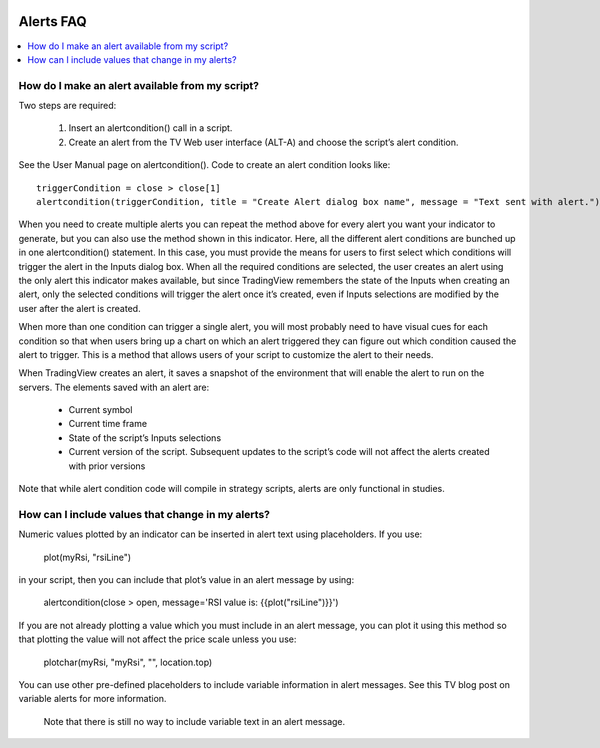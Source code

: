 .. _PageAlertsFaq:

.. image:: /images/Pine_Script_logo.svg
   :alt: Pine Script™ logo
   :target: https://www.tradingview.com/pine-script-docs/en/v5/Introduction.html
   :align: right
   :width: 100
   :height: 100

Alerts FAQ
==========


.. contents:: :local:
    :depth: 3

How do I make an alert available from my script?
------------------------------------------------

Two steps are required:

    1. Insert an alertcondition() call in a script.
    2. Create an alert from the TV Web user interface (ALT-A) and choose the script’s alert condition.

See the User Manual page on alertcondition(). Code to create an alert condition looks like:

::

    triggerCondition = close > close[1]
    alertcondition(triggerCondition, title = "Create Alert dialog box name", message = "Text sent with alert.")

When you need to create multiple alerts you can repeat the method above for every alert you want your indicator to generate, but you can also use the method shown in this indicator. Here, all the different alert conditions 
are bunched up in one alertcondition() statement. In this case, you must provide the means for users to first select which conditions will trigger the alert in the Inputs dialog box. When all the required conditions are 
selected, the user creates an alert using the only alert this indicator makes available, but since TradingView remembers the state of the Inputs when creating an alert, only the selected conditions will trigger the alert once it’s 
created, even if Inputs selections are modified by the user after the alert is created.

When more than one condition can trigger a single alert, you will most probably need to have visual cues for each condition so that when users bring up a chart on which an alert triggered they can figure out which condition 
caused the alert to trigger. This is a method that allows users of your script to customize the alert to their needs.

When TradingView creates an alert, it saves a snapshot of the environment that will enable the alert to run on the servers. The elements saved with an alert are:

    * Current symbol
    * Current time frame
    * State of the script’s Inputs selections
    * Current version of the script. Subsequent updates to the script’s code will not affect the alerts created with prior versions

Note that while alert condition code will compile in strategy scripts, alerts are only functional in studies.


How can I include values that change in my alerts?
--------------------------------------------------

Numeric values plotted by an indicator can be inserted in alert text using placeholders. If you use:

    plot(myRsi, "rsiLine")
in your script, then you can include that plot’s value in an alert message by using:

    alertcondition(close > open, message='RSI value is: {{plot("rsiLine")}}')
If you are not already plotting a value which you must include in an alert message, you can plot it using this method so that plotting the value will not affect the price scale unless you use:

    plotchar(myRsi, "myRsi", "", location.top)
You can use other pre-defined placeholders to include variable information in alert messages. See this TV blog post on variable alerts for more information.

    Note that there is still no way to include variable text in an alert message.


.. image:: /images/TradingView-Logo-Block.svg
    :width: 200px
    :align: center
    :target: https://www.tradingview.com/